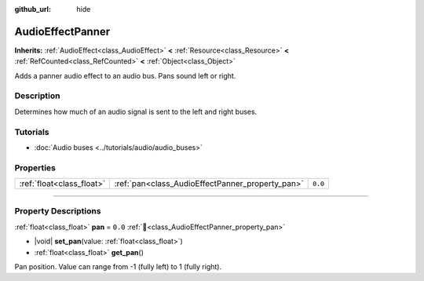 :github_url: hide

.. DO NOT EDIT THIS FILE!!!
.. Generated automatically from Godot engine sources.
.. Generator: https://github.com/godotengine/godot/tree/master/doc/tools/make_rst.py.
.. XML source: https://github.com/godotengine/godot/tree/master/doc/classes/AudioEffectPanner.xml.

.. _class_AudioEffectPanner:

AudioEffectPanner
=================

**Inherits:** :ref:`AudioEffect<class_AudioEffect>` **<** :ref:`Resource<class_Resource>` **<** :ref:`RefCounted<class_RefCounted>` **<** :ref:`Object<class_Object>`

Adds a panner audio effect to an audio bus. Pans sound left or right.

.. rst-class:: classref-introduction-group

Description
-----------

Determines how much of an audio signal is sent to the left and right buses.

.. rst-class:: classref-introduction-group

Tutorials
---------

- :doc:`Audio buses <../tutorials/audio/audio_buses>`

.. rst-class:: classref-reftable-group

Properties
----------

.. table::
   :widths: auto

   +---------------------------+--------------------------------------------------+---------+
   | :ref:`float<class_float>` | :ref:`pan<class_AudioEffectPanner_property_pan>` | ``0.0`` |
   +---------------------------+--------------------------------------------------+---------+

.. rst-class:: classref-section-separator

----

.. rst-class:: classref-descriptions-group

Property Descriptions
---------------------

.. _class_AudioEffectPanner_property_pan:

.. rst-class:: classref-property

:ref:`float<class_float>` **pan** = ``0.0`` :ref:`🔗<class_AudioEffectPanner_property_pan>`

.. rst-class:: classref-property-setget

- |void| **set_pan**\ (\ value\: :ref:`float<class_float>`\ )
- :ref:`float<class_float>` **get_pan**\ (\ )

Pan position. Value can range from -1 (fully left) to 1 (fully right).

.. |virtual| replace:: :abbr:`virtual (This method should typically be overridden by the user to have any effect.)`
.. |required| replace:: :abbr:`required (This method is required to be overridden when extending its base class.)`
.. |const| replace:: :abbr:`const (This method has no side effects. It doesn't modify any of the instance's member variables.)`
.. |vararg| replace:: :abbr:`vararg (This method accepts any number of arguments after the ones described here.)`
.. |constructor| replace:: :abbr:`constructor (This method is used to construct a type.)`
.. |static| replace:: :abbr:`static (This method doesn't need an instance to be called, so it can be called directly using the class name.)`
.. |operator| replace:: :abbr:`operator (This method describes a valid operator to use with this type as left-hand operand.)`
.. |bitfield| replace:: :abbr:`BitField (This value is an integer composed as a bitmask of the following flags.)`
.. |void| replace:: :abbr:`void (No return value.)`
